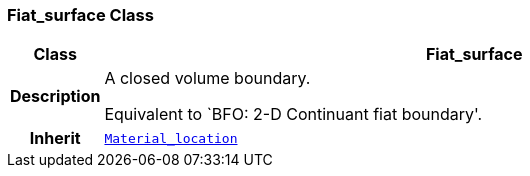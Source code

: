=== Fiat_surface Class

[cols="^1,3,5"]
|===
h|*Class*
2+^h|*Fiat_surface*

h|*Description*
2+a|A closed volume boundary.

Equivalent to `BFO: 2-D Continuant fiat boundary'.

h|*Inherit*
2+|`<<_material_location_class,Material_location>>`

|===

